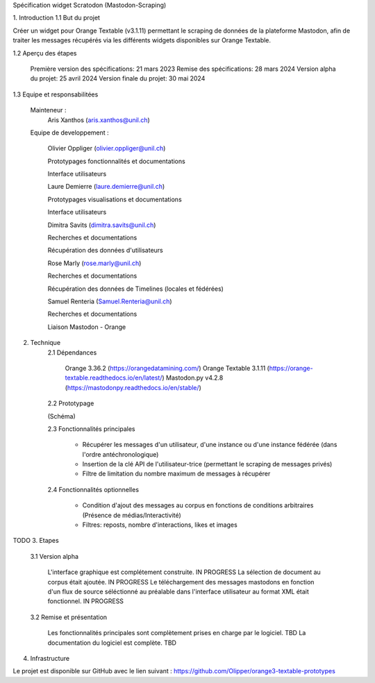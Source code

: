 Spécification widget Scratodon (Mastodon-Scraping)

1. Introduction
1.1 But du projet

Créer un widget pour Orange Textable (v3.1.11) permettant le scraping de données de la plateforme Mastodon, afin de traiter les messages récupérés via les différents widgets disponibles sur Orange Textable.

1.2 Aperçu des étapes

    Première version des spécifications: 21 mars 2023
    Remise des spécifications: 28 mars 2024
    Version alpha du projet: 25 avril 2024
    Version finale du projet: 30 mai 2024

1.3 Equipe et responsabilitées

    Mainteneur :
            Aris Xanthos (aris.xanthos@unil.ch)


    Equipe de developpement :
    
        Olivier Oppliger (olivier.oppliger@unil.ch)

        Prototypages fonctionnalités et documentations

        Interface utilisateurs

        
        Laure Demierre (laure.demierre@unil.ch)

        Prototypages visualisations et documentations

        Interface utilisateurs


        Dimitra Savits (dimitra.savits@unil.ch)

        Recherches et documentations

        Récupération des données d'utilisateurs


        Rose Marly (rose.marly@unil.ch)

        Recherches et documentations

        Récupération des données de Timelines (locales et fédérées)



        Samuel Renteria (Samuel.Renteria@unil.ch)

        Recherches et documentations

        Liaison Mastodon - Orange 



2. Technique
    2.1 Dépendances

        Orange 3.36.2 (https://orangedatamining.com/)
        Orange Textable 3.1.11 (https://orange-textable.readthedocs.io/en/latest/)
        Mastodon.py v4.2.8 (https://mastodonpy.readthedocs.io/en/stable/)

    2.2 Prototypage

    (Schéma)

    2.3 Fonctionnalités principales

        - Récupérer les messages d'un utilisateur, d'une instance ou d'une instance fédérée (dans l'ordre antéchronologique)

        - Insertion de la clé API de l'utilisateur-trice (permettant le scraping de messages privés)

        - Filtre de limitation du nombre maximum de messages à récupérer

    2.4 Fonctionnalités optionnelles

        - Condition d'ajout des messages au corpus en fonctions de conditions arbitraires (Présence de médias/Interactivité)

        - Filtres: reposts, nombre d'interactions, likes et images



TODO
3. Etapes
    3.1 Version alpha

        L'interface graphique est complétement construite. IN PROGRESS
        La sélection de document au corpus était ajoutée. IN PROGRESS
        Le téléchargement des messages mastodons en fonction d'un flux de source séléctionné au préalable dans l'interface  utilisateur au format XML était fonctionnel. IN PROGRESS

    3.2 Remise et présentation

        Les fonctionnalités principales sont complètement prises en charge par le logiciel. TBD
        La documentation du logiciel est complète. TBD

4. Infrastructure

Le projet est disponible sur GitHub avec le lien suivant : https://github.com/Olipper/orange3-textable-prototypes
